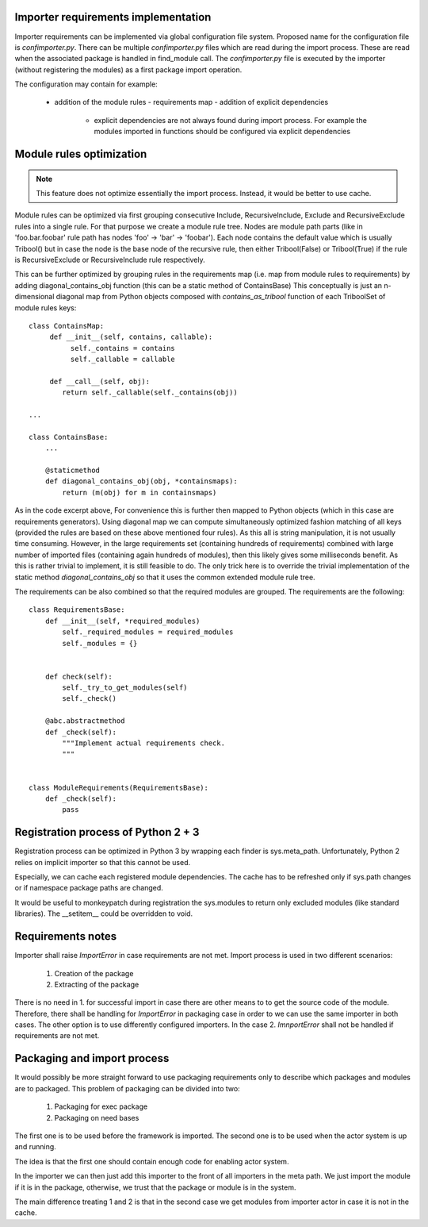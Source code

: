 Importer requirements implementation
------------------------------------

Importer requirements can be implemented via global configuration file system.
Proposed name for the configuration file is *confimporter.py*. There can be
multiple *confimporter.py* files which are read during the import process.
These are read when the associated package is handled in find_module call. The
*confimporter.py* file is executed by the importer (without registering the
modules) as a first package import operation.

The configuration may contain for example:

 - addition of the module rules - requirements map - addition of explicit
   dependencies

     - explicit dependencies are not always found during import process. For
       example the modules imported in functions should be configured via
       explicit dependencies


Module rules optimization
-------------------------

.. note::

  This feature does not optimize essentially the import process. Instead,
  it would be better to use cache.


Module rules can be optimized via first grouping consecutive Include,
RecursiveInclude, Exclude and RecursiveExclude rules into a single rule. For
that purpose we create a module rule tree. Nodes are module path parts (like in
'foo.bar.foobar' rule path has nodes 'foo' -> 'bar' -> 'foobar'). Each node
contains the default value which is usually Tribool() but in case the node is
the base node of the recursive rule, then either Tribool(False) or
Tribool(True) if the rule is RecursiveExclude or RecursiveInclude rule
respectively.

This can be further optimized by grouping rules in the requirements map (i.e.
map from module rules to requirements) by adding diagonal_contains_obj function
(this can be a static method of ContainsBase) This conceptually is just an
n-dimensional diagonal map from Python objects composed with
*contains_as_tribool* function  of each TriboolSet of module rules keys::

    class ContainsMap:
         def __init__(self, contains, callable):
              self._contains = contains
              self._callable = callable

         def __call__(self, obj):
            return self._callable(self._contains(obj))

    ...

    class ContainsBase:
        ...

        @staticmethod
        def diagonal_contains_obj(obj, *containsmaps):
            return (m(obj) for m in containsmaps)


As in the code excerpt above, For convenience this is further then mapped to
Python objects (which in this case are requirements generators).  Using
diagonal map we can compute simultaneously optimized fashion matching of all
keys (provided the rules are based on these above mentioned four rules). As
this all is string manipulation, it is not usually time consuming. However, in
the large requirements set (containing hundreds of requirements) combined with
large number of imported files (containing again hundreds of modules), then
this likely gives some milliseconds benefit. As this is rather trivial to
implement, it is still feasible to do. The only trick here is to override the
trivial implementation of the static method *diagonal_contains_obj* so that it
uses the common extended module rule tree.

The requirements can be also combined so that the required modules are grouped.
The requirements are the following::

    class RequirementsBase:
        def __init__(self, *required_modules)
            self._required_modules = required_modules
            self._modules = {}


        def check(self):
            self._try_to_get_modules(self)
            self._check()

        @abc.abstractmethod
        def _check(self):
            """Implement actual requirements check.
            """


    class ModuleRequirements(RequirementsBase):
        def _check(self):
            pass


Registration process of Python 2 + 3
-------------------------------------

Registration process can be optimized in Python 3 by wrapping each finder is
sys.meta_path.  Unfortunately, Python 2 relies on implicit importer so that
this cannot be used.

Especially, we can cache each registered module dependencies. The cache has to
be refreshed only if sys.path changes or if namespace package paths are
changed.

It would be useful to monkeypatch during registration the sys.modules to
return only excluded modules (like standard libraries). The __setitem__ could
be overridden to void.

Requirements notes
------------------

Importer shall raise *ImportError* in case requirements are not met. Import
process is used in two different scenarios:

   1. Creation of the package
   2. Extracting of the package

There is no need in 1. for successful import in case there are other means to
to get the source code of the module. Therefore, there shall be handling for
*ImportError* in packaging case in order to we can use the same importer in both
cases. The other option is to use differently configured importers. In the case
2. *ImnportError* shall not be handled if requirements are not met.


Packaging and import process
----------------------------

It would possibly be more straight forward to use packaging requirements only
to describe which packages and modules are to packaged. This problem of
packaging can be divided into two:

  1. Packaging for exec package
  2. Packaging on need bases

The first one is to be used before the framework is imported. The second one is
to be used when the actor system is up and running.

The idea is that the first one should contain enough code for enabling actor
system.

In the importer we can then just add this importer to the front of all
importers in the meta path. We just import the module if it is in the package,
otherwise, we trust that the package or module is in the system.

The main difference treating 1 and 2 is that in the second case we get modules
from importer actor in case it is not in the cache.
